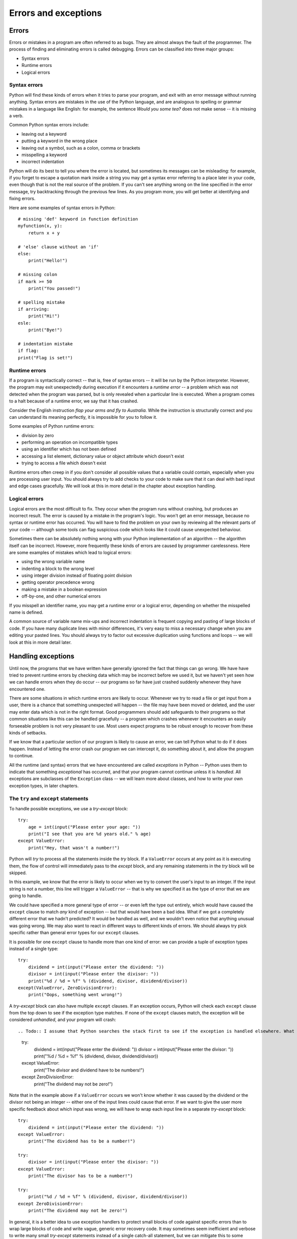 *********************
Errors and exceptions
*********************

Errors
======

Errors or mistakes in a program are often referred to as bugs. They are almost always the fault of the programmer. The process of finding and eliminating errors is called debugging. Errors can be classified into three major groups:

* Syntax errors
* Runtime errors
* Logical errors

Syntax errors
-------------

Python will find these kinds of errors when it tries to parse your program, and exit with an error message without running anything.  Syntax errors are mistakes in the use of the Python language, and are analogous to spelling or grammar mistakes in a language like English: for example, the sentence *Would you some tea?* does not make sense -- it is missing a verb.

Common Python syntax errors include:

* leaving out a keyword
* putting a keyword in the wrong place
* leaving out a symbol, such as a colon, comma or brackets
* misspelling a keyword
* incorrect indentation

Python will do its best to tell you where the error is located, but sometimes its messages can be misleading: for example, if you forget to escape a quotation mark inside a string you may get a syntax error referring to a place later in your code, even though that is not the real source of the problem.  If you can't see anything wrong on the line specified in the error message, try backtracking through the previous few lines.  As you program more, you will get better at identifying and fixing errors.

Here are some examples of syntax errors in Python::

    # missing 'def' keyword in function definition
    myfunction(x, y):
        return x + y

    # 'else' clause without an 'if'
    else:
        print("Hello!")

    # missing colon
    if mark >= 50
        print("You passed!")

    # spelling mistake
    if arriving:
        print("Hi!")
    esle:
        print("Bye!")

    # indentation mistake
    if flag:
    print("Flag is set!")

Runtime errors
--------------

If a program is syntactically correct -- that is, free of syntax errors -- it will be run by the Python interpreter.  However, the program may exit unexpectedly during execution if it encounters a *runtime error* -- a problem which was not detected when the program was parsed, but is only revealed when a particular line is executed.  When a program comes to a halt because of a runtime error, we say that it has crashed.

Consider the English instruction *flap your arms and fly to Australia.*  While the instruction is structurally correct and you can understand its meaning perfectly, it is impossible for you to follow it.

Some examples of Python runtime errors:

* division by zero
* performing an operation on incompatible types
* using an identifier which has not been defined
* accessing a list element, dictionary value or object attribute which doesn't exist
* trying to access a file which doesn't exist

Runtime errors often creep in if you don't consider all possible values that a variable could contain, especially when you are processing user input.  You should always try to add checks to your code to make sure that it can deal with bad input and edge cases gracefully.  We will look at this in more detail in the chapter about exception handling.

Logical errors
--------------

Logical errors are the most difficult to fix. They occur when the program runs without crashing, but produces an incorrect result.  The error is caused by a mistake in the program's logic.  You won't get an error message, because no syntax or runtime error has occurred.  You will have to find the problem on your own by reviewing all the relevant parts of your code -- although some tools can flag suspicious code which looks like it could cause unexpected behaviour.

Sometimes there can be absolutely nothing wrong with your Python implementation of an algorithm -- the algorithm itself can be incorrect.  However, more frequently these kinds of errors are caused by programmer carelessness.  Here are some examples of mistakes which lead to logical errors:

* using the wrong variable name
* indenting a block to the wrong level
* using integer division instead of floating point division
* getting operator precedence wrong
* making a mistake in a boolean expression
* off-by-one, and other numerical errors

If you misspell an identifier name, you may get a runtime error or a logical error, depending on whether the misspelled name is defined.

A common source of variable name mix-ups and incorrect indentation is frequent copying and pasting of large blocks of code.  If you have many duplicate lines with minor differences, it's very easy to miss a necessary change when you are editing your pasted lines.  You should always try to factor out excessive duplication using functions and loops -- we will look at this in more detail later.

Handling exceptions
===================

Until now, the programs that we have written have generally ignored the fact that things can go wrong.  We have have tried to prevent runtime errors by checking data which may be incorrect before we used it, but we haven't yet seen how we can handle errors when they do occur -- our programs so far have just crashed suddenly whenever they have encountered one.

There are some situations in which runtime errors are likely to occur.  Whenever we try to read a file or get input from a user, there is a chance that something unexpected will happen -- the file may have been moved or deleted, and the user may enter data which is not in the right format.  Good programmers should add safeguards to their programs so that common situations like this can be handled gracefully -- a program which crashes whenever it encounters an easily forseeable problem is not very pleasant to use.  Most users expect programs to be robust enough to recover from these kinds of setbacks.

If we know that a particular section of our program is likely to cause an error, we can tell Python what to do if it does happen.  Instead of letting the error crash our program we can intercept it, do something about it, and allow the program to continue.

All the runtime (and syntax) errors that we have encountered are called *exceptions* in Python -- Python uses them to indicate that something *exceptional* has occurred, and that your program cannot continue unless it is *handled*.  All exceptions are subclasses of the ``Exception`` class -- we will learn more about classes, and how to write your own exception types, in later chapters.

The ``try`` and ``except`` statements
-------------------------------------

To handle possible exceptions, we use a *try-except* block::

    try:
        age = int(input("Please enter your age: "))
        print("I see that you are %d years old." % age)
    except ValueError:
        print("Hey, that wasn't a number!")

Python will *try* to process all the statements inside the *try* block.  If a ``ValueError`` occurs at any point as it is executing them, the flow of control will immediately pass to the *except* block, and any remaining statements in the *try* block will be skipped.

In this example, we know that the error is likely to occur when we try to convert the user's input to an integer.  If the input string is not a number, this line will trigger a ``ValueError`` -- that is why we specified it as the type of error that we are going to handle.

We could have specified a more general type of error -- or even left the type out entirely, which would have caused the ``except`` clause to match *any* kind of exception -- but that would have been a bad idea.  What if we got a completely different error that we hadn't predicted?  It would be handled as well, and we wouldn't even notice that anything unusual was going wrong.  We may also want to react in different ways to different kinds of errors.  We should always try pick specific rather than general error types for our ``except`` clauses.

It is possible for one ``except`` clause to handle more than one kind of error: we can provide a tuple of exception types instead of a single type::

    try:
        dividend = int(input("Please enter the dividend: "))
        divisor = int(input("Please enter the divisor: "))
        print("%d / %d = %f" % (dividend, divisor, dividend/divisor))
    except(ValueError, ZeroDivisionError):
        print("Oops, something went wrong!")

A *try-except* block can also have multiple ``except`` clauses.  If an exception occurs, Python will check each ``except`` clause from the top down to see if the exception type matches.  If none of the ``except`` clauses match, the exception will be considered *unhandled*, and your program will crash::

.. Todo:: I assume that Python searches the stack first to see if the exception is handled elsewhere. What has been mentioned about the stack already?  This section *really* needs to go after functions.

    try:
        dividend = int(input("Please enter the dividend: "))
        divisor = int(input("Please enter the divisor: "))
        print("%d / %d = %f" % (dividend, divisor, dividend/divisor))
    except ValueError:
        print("The divisor and dividend have to be numbers!")
    except ZeroDivisionError:
        print("The dividend may not be zero!")

Note that in the example above if a ``ValueError`` occurs we won't know whether it was caused by the dividend or the divisor not being an integer -- either one of the input lines could cause that error.  If we want to give the user more specific feedback about which input was wrong, we will have to wrap each input line in a separate *try-except* block::

    try:
        dividend = int(input("Please enter the dividend: "))
    except ValueError:
        print("The dividend has to be a number!")

    try:
        divisor = int(input("Please enter the divisor: "))
    except ValueError:
        print("The divisor has to be a number!")

    try:
        print("%d / %d = %f" % (dividend, divisor, dividend/divisor))
    except ZeroDivisionError:
        print("The dividend may not be zero!")

In general, it is a better idea to use exception handlers to protect small blocks of code against specific errors than to wrap large blocks of code and write vague, generic error recovery code.  It may sometimes seem inefficient and verbose to write many small *try-except* statements instead of a single catch-all statement, but we can mitigate this to some extent by making effective use of loops and functions to reduce the amount of code duplication.

How an exception is handled
---------------------------

When an exception occurs, the normal flow of execution is interrupted. Python checks to see if the line of code which caused the exception is inside a *try* block.  If it is, it checks to see if any of the *except* blocks associated with the *try* block can handle that type of exception.  If an appropriate handler is found, the exception is handled, and the program continues from the next statement after the end of that *try-except*.

If there is no such handler, or if the line of code was *not* in a *try* block, Python will go up one level of scope: if the line of code which caused the exception was inside a *function*, that function will exit immediately, and the line which *called* the function will be treated as if *it* had thrown the exception.  Python will check if *that* line is inside a *try* block, and so on.  When a function is called, it is placed on Python's *stack*, which we will discuss in the chapter about functions. Python traverses this stack when it tries to handle an exception.

If an exception is thrown by a line which is in the main body of your program, not inside a function, the program will terminate.  When the exception message is printed, you should also see a *traceback* -- a list which shows the path the exception has taken, all the way back to the original line which caused the error.

Error checks vs exception handling
----------------------------------

Exception handling gives us an alternative way to deal with error-prone situations in our code.  Instead of performing more checks before we do something to make sure that an error will not occur, we just try to do it -- and if an error does occur we handle it.  This can allow us to write simpler and more readable code.  Let's look at a more complicated input example -- one in which we want to keep asking the user for input until the input is correct.  We will try to write this example using the two different approaches::

    # with checks

    n = None
    while n is None:
        s = input("Please enter an integer: ")
        if s.lstrip('-').isdigit():
            n = int(s)
        else:
            print("%s is not an integer." % s)

    # with exception handling

    n = None
    while n is None:
        try:
            s = input("Please enter an integer: ")
            n = int(s)
        except ValueError:
            print("%s is not an integer." % s)

In the first code snippet, we have to write quite a convoluted check to test whether the user's input is an integer -- first we strip off a minus sign if it exists, and then we check if the rest of the string consists only of digits.  But there's a very simple criterion which is also what we really want to know: will this string cause a ``ValueError`` if we try to convert it to an integer?  In the second snippet we can in effect check for exactly the right condition instead of trying to replicate it ourselves -- something which isn't always easy to do.  For example, we could easily have forgotten that integers can be negative, and written the check in the first snippet incorrectly.

Here are a few other advantages of exception handling:

* It separates normal code from code that handles errors.

* Exceptions can easily be passed along functions in the stack until they reach a function which knows how to handle them. The intermediate functions don't need to have any error-handling code.

* Exceptions come with lots of useful error information built in -- for example, they can print a traceback which helps us to see exactly where the error occurred.

The ``else`` and ``finally`` statements
---------------------------------------

There are two other clauses that we can add to a *try-except* block: ``else`` and ``finally``.  ``else`` will be executed only if the ``try`` clause doesn't raise an exception::

    try:
        age = int(input("Please enter your age: "))
    except ValueError:
        print("Hey, that wasn't a number!")
    else:
        print("I see that you are %d years old." % age)

We want to print a message about the user's age only if the integer conversion succeeds.  In the first exception handler example, we put this print statement directly after the conversion inside the ``try`` block.  In both cases, the statement will only be executed if the conversion statement doesn't raise an exception, but putting it in the ``else`` block is better practice -- it means that the only code inside the ``try`` block is the single line that is the potential source of the error that we want to handle.

When we edit this program in the future, we may introduce additional statements that should also be executed if the age input is successfully converted.  Some of these statements may also potentially raise a ``ValueError``.  If we don't notice this, and put them inside the ``try`` clause, the ``except`` clause will also handle these errors if they occur.  This is likely to cause some odd and unexpected behaviour.  By putting all this extra code in the ``else`` clause instead, we avoid taking this risk.

The ``finally`` clause will be executed at the end of the *try-except* block no matter what -- if there is no exception, if an exception is raised and handled, if an exception is raised and not handled, and even if we exit the block using ``break``, ``continue`` or ``return``.  We can use the ``finally`` clause for cleanup code that we always want to be executed::

    try:
        age = int(input("Please enter your age: "))
    except ValueError:
        print("Hey, that wasn't a number!")
    else:
        print("I see that you are %d years old." % age)
    finally:
        print("It was really nice talking to you.  Goodbye!")

The ``with`` statement
----------------------

.. todo: Write about the with statement

Using the exception object
--------------------------

Python's exception objects contain more information than just the error type.  They also come with some kind of message -- we have already seen some of these messages displayed when our programs have crashed.  Often these messages aren't very user-friendly -- if we want to report an error to the user we usually need to write a more descriptive message which explains how the error is related to what the user did.  For example, if the error was caused by incorrect input, it is helpful to tell the user which of the input values was incorrect.

Sometimes the exception message contains useful information which we want to display to the user.  In order to access the message, we need to be able to access the exception object.  We can assign the object to a variable that we can use inside the ``except`` clause like this::

    try:
        age = int(input("Please enter your age: "))
    except ValueError as err:
        print(err)

``err`` is not a string, but Python knows how to convert it into one -- the string representation of an exception is the message, which is exactly what we want.  We can also combine the exception message with our own message::

    try:
        age = int(input("Please enter your age: "))
    except ValueError as err:
        print("You entered incorrect age input: %s" % err)

Note that inserting a variable into a formatted string using ``%s`` also converts the variable to a string.

Raising exceptions
------------------

We can raise exceptions ourselves using the ``raise`` statement::

    try:
        age = int(input("Please enter your age: "))
        if age < 0:
            raise ValueError("%d is not a valid age. Age must be positive or zero.")
    except ValueError as err:
        print("You entered incorrect age input: %s" % err)
    else:
        print("I see that you are %d years old." % age)

We can raise our own ``ValueError`` if the age input is a valid integer, but it's negative.  When we do this, it has exactly the same effect as any other exception -- the flow of control will immediately exit the ``try`` clause at this point and pass to the ``except`` clause.  This ``except`` clause can match our exception as well, since it is also a ``ValueError``.

We picked ``ValueError`` as our exception type because it's the most appropriate for this kind of error.  There's nothing stopping us from using a completely inappropriate exception class here, but we should try to be consistent. Here are a few common exception types which we are likely to raise in our own code::

* ``TypeError``: this is an error which indicates that a variable has the wrong *type* for some operation.  We might raise it in a function if a parameter is not of a type that we know how to handle.
* ``ValueError``: this error is used to indicate that a variable has the right *type* but the wrong *value*.  For example, we used it when ``age`` was an integer, but the wrong *kind* of integer.
* ``NotImplementedError``: we will see in the next chapter how we use this exception to indicate that a class's method has to be implemented in a child class.

We can also write our own custom exception classes which are based on existing exception classes -- we will see some examples of this in a later chapter.

Something we may want to do is raise an exception that we have just intercepted -- perhaps because we want to handle it partially in the current function, but also want to respond to it in the code which called the function::

    try:
        age = int(input("Please enter your age: "))
    except ValueError as err:
        print("You entered incorrect age input: %s" % err)
        raise err

Debugging programs
==================

Syntax errors are usually quite straightforward to debug: the error message shows us the line in the file where the error is, and it should be easy to find it and fix it.

Runtime errors can be a little more difficult to debug: the error message and the traceback can tell us exactly where the error occurred, but that doesn't necessarily tell us what the problem is.  Sometimes they are caused by something obvious, like an incorrect identifier name, but sometimes they are triggered by a particular state of the program -- it's not always clear which of many variables has an unexpected value.

Logical errors are the most difficult to fix because they don't cause any errors that can be traced to a particular line in the code.  All that we know is that the code is not behaving as it should be -- sometimes tracking down the area of the code which is causing the incorrect behaviour can take a long time.

It is important to test your code to make sure that it behaves the way that you expect.  A quick and simple way of testing that a function is doing the right thing, for example, is to insert a print statement after every line which outputs the intermediate results which were calculated on that line.  Most programmers intuitively do this as they are writing a function, or perhaps if they need to figure out why it isn't doing the right thing::

    def hypotenuse(x, y):
        print("x is %f and y is %f" % (x, y))
        x_2 = x**2
        print(x_2)
        y_2 = y**2
        print(y_2)
        z_2 = x_2 + y_2
        print(z_2)
        z = math.sqrt(z_2)
        print(z)
        return z

This is a quick and easy thing to do, and even experienced programmers are guilty of doing it every now and then, but this approach has several disadvantages:

* As soon as the function is working, we are likely to delete all the print statements, because we don't want our program to print all this debugging information all the time.  The problem is that code often changes -- the next time we want to test this function we will have to add the print statements all over again.

* To avoid rewriting the print statements if we happen to need them again, we may be tempted to comment them out instead of deleting them -- leaving them to clutter up our code, and possibly become so out of sync that they end up being completely useless anyway.

* To print out all these intermediate values, we had to spread out the formula inside the function over many lines. Sometimes it is useful to break up a calculation into several steps, if it is very long and putting it all on one line makes it hard to read, but sometimes it just makes our code unnecessarily verbose.  Here is what the function above would normally look like::

    def hypotenuse(x, y):
        return math.sqrt(x**2 + y**2)

How can we do this better?  If we want to *inspect* the values of variables at various steps of a program's execution, we can use a tool like ``pdb``.  If we want our program to print out informative messages, possibly to a file, and we want to be able to control the level of detail at runtime without having to change anything in the code, we can use *logging*.

Most importantly, to check that our code is working correctly now and will *keep* working correctly, we should write a permanent suite of tests which we can run on our code regularly.  We will discuss testing in more detail in a later chapter.

Debugging tools
---------------

There are some automated tools which can help us to debug errors, and also to keep our code as correct as possible to minimise the chances of new errors creeping in.  Some of these tools analyse our program's syntax, reporting errors and bad programming style, while others let us analyse the program as it is running.

Pyflakes, pylint, PyChecker and pep8
^^^^^^^^^^^^^^^^^^^^^^^^^^^^^^^^^^^^

These four utilities analyse code for syntax errors as well as some kinds of runtime errors.  They also print warnings about bad coding style, and about inefficient and potentially incorrect code -- for example, variables and imported modules which are never used.

`Pyflakes <http://pypi.python.org/pypi/pyflakes>`_ parses code instead of importing it, which means that it can't detect as many errors as other tools -- but it is also safer to use, since there is no risk that it will execute broken code which does permanent damage to our system.  This is mostly relevant when we use it as part of an automated system.  It also means that Pyflakes is faster than other checkers.

`Pylint <http://pypi.python.org/pypi/pylint>`_ and `PyChecker <http://pypi.python.org/pypi/PyChecker>`_ do import the code that they check, and they produce more extensive lists of errors and warnings. They are used by programmers who find the functionality of pyflakes to be too basic.

`Pep8 <http://pypi.python.org/pypi/pep8>`_ specifically targets bad coding style -- it checks whether our code conforms to `Pep 8 <http://www.python.org/dev/peps/pep-0008/>`_, a specification document for good coding style.

Here is how we use these programs on the commandline::

    pyflakes myprogram.py
    pylint myprogram.py
    pychecker myprogram.py
    pep8 myprogram.py

pdb
^^^

`pdb <http://docs.python.org/3.3/library/pdb.html>`_ is a built-in Python module which we can use to debug a program while it's running.  We can either import the module and use its functions from inside our code, or invoke it as a script when running our code file.  We can use pdb to step through our program, either line by line or in larger increments, inspect the state at each step, and perform a "post-mortem" of the program if it crashes.

Here is how we would use pdb in our code::

    import pdb

    def our_function():
        bad_idea = 3 + "4"

    pdb.run('our_function()')

Here is how we would run it as a script::

    python3 -m pdb ourprogram.py

More extensive documentation, including the full list of commands which can be used inside the debugger, can be found at the link above.

Logging
=======

Sometimes it is valuable for a program to output messages to a console or a file as it runs. These messages can be used as a record of the program's execution, and help us to find errors.  Sometimes a bug occurs intermittently, and we don't know what triggers it -- if we only add debugging output to our program when we want to begin an active search for the bug, we may be unable to reproduce it.  If our program logs messages to a file all the time, however, we may find that some helpful information has been recorded when we check the log after the bug has occurred.

Some kinds of messages are more important than others -- errors are noteworthy events which should almost always be logged.  Messages which record that an operation has been completed successfully may sometimes be useful, but are not as important as errors.  Detailed messages which debug every step of a calculation can be interesting if we are trying to debug the calculation, but if they were printed all the time they would fill the console with noise (or make our log file really, really big).

We can use Python's ``logging`` module to add logging to our program in an easy and consistent way.  Logging statements are almost like print statements, but whenever we log a message we specify a *level* for the message.  When we run our program, we set a desired log level for the program.  Only messages which have a level *greater than or equal to* the level which we have set will appear in the log.  This means that we can temporarily switch on detailed logging and switch it off again just by changing the log level in one place.

There is a consistent set of logging level names which most languages use.  In order, from the highest value (most severe) to the lowest value (least severe), they are:

* CRITICAL -- for very serious errors
* ERROR -- for less serious errors
* WARNING -- for warnings
* INFO -- for important informative messages
* DEBUG -- for detailed debugging messages

These names are used for integer constants defined in the ``logging`` module.  The module also provides methods which we can use to log messages.  By default these messages are printed to the console, and the default log level is ``WARNING``.  We can configure the module to customise its behaviour -- for example, we can write the messages to a file instead, raise or lower the log level and change the message format.  Here is a simple logging example::

    import logging

    # log messages to a file, ignoring anything less severe than ERROR
    logging.basicConfig(filename='myprogram.log', level=logging.ERROR)

    # these messages should appear in our file
    logging.error("The washing machine is leaking!")
    logging.critical("The house is on fire!")

    # but these ones won't
    logging.warning("We're almost out of milk.")
    logging.info("It's sunny today.")
    logging.debug("I had eggs for breakfast.")

There's also a special ``exception`` method which is used for logging exceptions.  The level used for these messages is ``ERROR``, but additional information about the exception is added to them.  This method is intended to be used inside exception handlers instead of ``error``::

    try:
        age = int(input("How old are you? "))
    except ValueError as err:
        logging.exception(err)

If we have a large project, we may want to set up a more complicated system for logging -- perhaps we want to format certain messages differently, log different messages to different files, or log to multiple locations at the same time.  The logging module also provides us with *logger* and *handler* objects for this purpose.  We can use multiple loggers to create our messages, customising each one independently.  Different handlers are associated with different logging locations.  We can connect up our loggers and handlers in any way we like -- one logger can use many handlers, and multiple loggers can use the same handler.

.. Todo:: Exercises